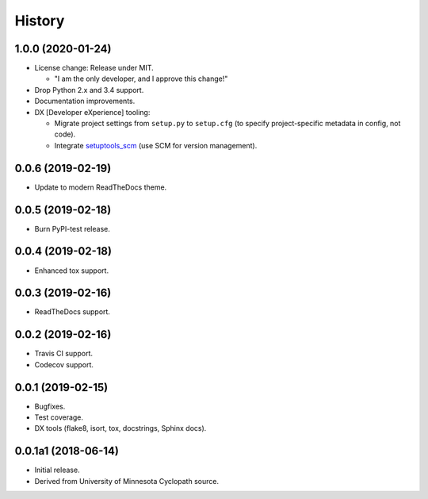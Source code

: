 #######
History
#######

.. :changelog:

1.0.0 (2020-01-24)
==================

- License change: Release under MIT.

  - "I am the only developer, and I approve this change!"

- Drop Python 2.x and 3.4 support.

- Documentation improvements.

- DX [Developer eXperience] tooling:

  - Migrate project settings from ``setup.py`` to ``setup.cfg``
    (to specify project-specific metadata in config, not code).

  - Integrate `setuptools_scm <https://github.com/pypa/setuptools_scm/>`__
    (use SCM for version management).

0.0.6 (2019-02-19)
==================

- Update to modern ReadTheDocs theme.

0.0.5 (2019-02-18)
==================

- Burn PyPI-test release.

0.0.4 (2019-02-18)
==================

- Enhanced tox support.

0.0.3 (2019-02-16)
==================

- ReadTheDocs support.

0.0.2 (2019-02-16)
==================

- Travis CI support.
- Codecov support.

0.0.1 (2019-02-15)
==================

- Bugfixes.
- Test coverage.
- DX tools (flake8, isort, tox, docstrings, Sphinx docs).

0.0.1a1 (2018-06-14)
====================

- Initial release.
- Derived from University of Minnesota Cyclopath source.

